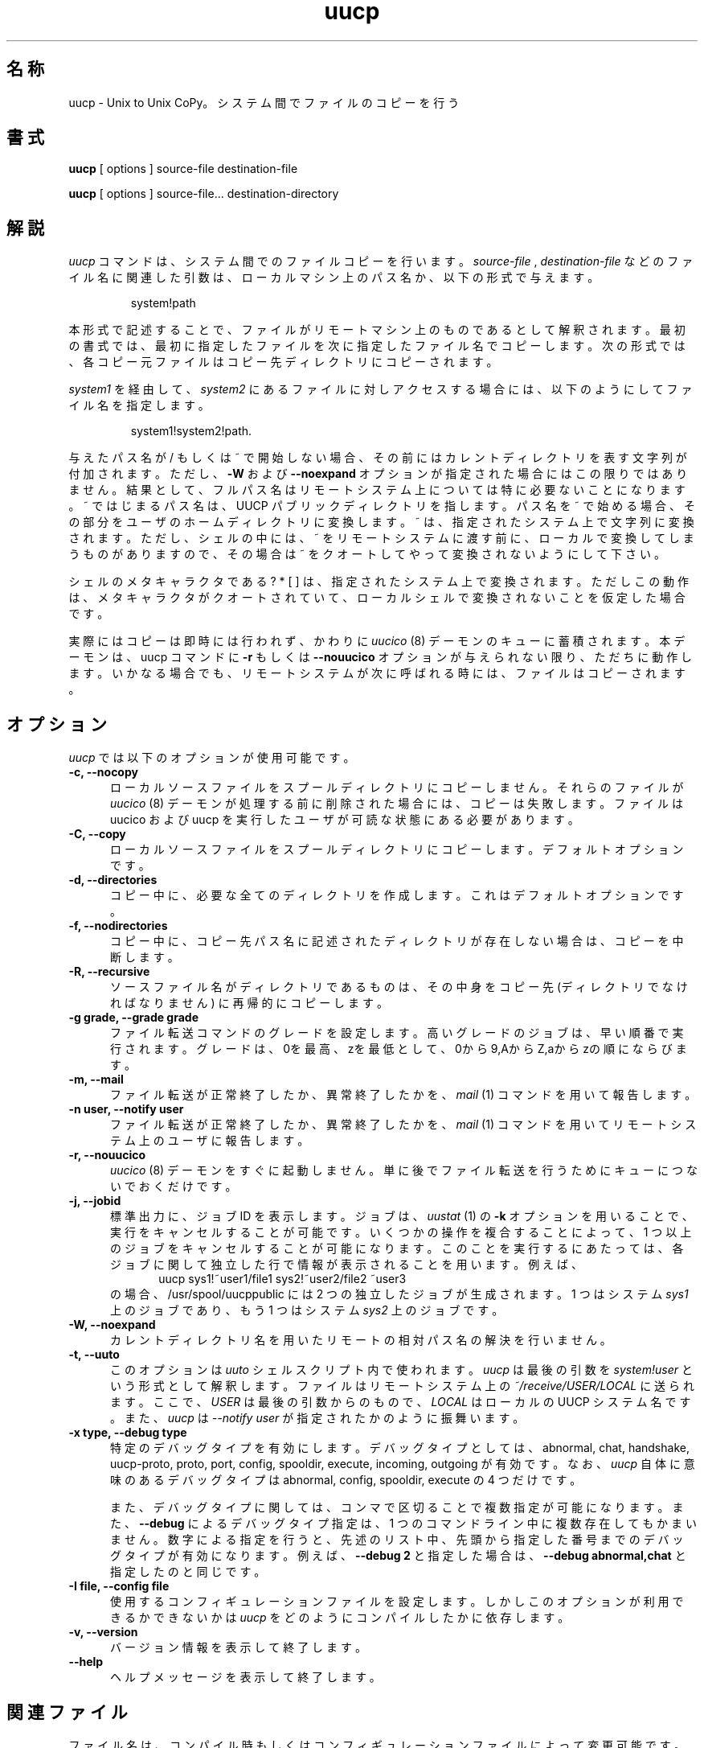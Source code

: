 ''' $Id: uucp.1,v 1.1 1999/08/11 14:28:29 nakano Exp $
.TH uucp 1 "Taylor UUCP 1.06"
.SH 名称
uucp \- Unix to Unix CoPy。システム間でファイルのコピーを行う
.SH 書式
.B uucp
[ options ] source-file destination-file
.PP
.B uucp
[ options ] source-file... destination-directory
.SH 解説
.I uucp
コマンドは、システム間でのファイルコピーを行います。
.I source-file
,
.I destination-file
などのファイル名に関連した引数は、ローカルマシン上のパス名か、
以下の形式で与えます。
.IP
system!path
.LP
本形式で記述することで、ファイルがリモートマシン上のものであるとして解釈され
ます。最初の書式では、最初に指定したファイルを次に指定したファイル名で
コピーします。次の形式では、
各コピー元ファイルはコピー先ディレクトリにコピーされます。

.I system1
を経由して、
.I system2
にあるファイルに対しアクセスする場合には、以下のよ
うにしてファイル名を指定します。
.IP
system1!system2!path.
.LP

与えたパス名が / もしくは ~ で開始しない場合、その前にはカレントディレクトリを
表す文字列が付加されます。ただし、
.B \-W
および
.B \--noexpand
オプションが指定された場合にはこの限りではありま
せん。結果として、フルパス名はリモートシステム上については特に必要ないことに
なります。
~ ではじまるパス名は、UUCP パブリックディレクトリを指します。パス名を ~ で
始める場合、その部分をユーザのホームディレクトリに変換します。
~ は、指定されたシステム上で文字列に変換されます。ただし、シェルの中には、~ を
リモートシステムに渡す前に、ローカルで変換してしまうものがありますので、
その場合は ~ をクオートしてやって
変換されないようにして下さい。
.PP
シェルのメタキャラクタである ? * [ ] は、指定されたシステム上で変換されます。
ただしこの動作は、メタキャラクタがクオートされていて、ローカルシェルで変換
されないことを仮定し
た場合です。

実際にはコピーは即時には行われず、かわりに
.I uucico
(8) デーモンのキューに蓄積されます。
本デーモンは、uucp コマンドに
.B \-r
もしくは
.B \-\-nouucico
オプションが与えられない限り、ただちに動作します。
いかなる場合でも、リモートシステムが次に呼ばれる時には、ファイルはコピーされます。
.SH オプション
.I uucp
では以下のオプションが使用可能です。
.TP 5
.B \-c, \-\-nocopy
ローカルソースファイルをスプールディレクトリにコピーしません。それらの
ファイルが
.I uucico
(8) デーモンが処理する前に削除された場合には、コピーは失敗します。
ファイルは uucico および uucp を実行したユーザが可読な状態にある必要があります。
.TP 5
.B \-C, \-\-copy
ローカルソースファイルをスプールディレクトリにコピーします。
デフォルトオプションです。
.TP 5
.B \-d, \-\-directories
コピー中に、必要な全てのディレクトリを作成します。
これはデフォルトオプションです。
.TP 5
.B \-f, \-\-nodirectories
コピー中に、コピー先パス名に記述されたディレクトリが存在しない場合は、コピーを
中断します。
.TP 5
.B \-R, \-\-recursive
ソースファイル名がディレクトリであるものは、その中身をコピー先
(ディレクトリでなければなりません) に再帰的にコピーします。
.TP 5
.B \-g grade, \-\-grade grade
ファイル転送コマンドのグレードを設定します。高いグレードのジョブは、
早い順番で実行されます。
グレードは、0を最高、zを最低として、0から9,AからZ,aからzの順にならびます。
.TP 5
.B \-m, \-\-mail
ファイル転送が正常終了したか、異常終了したかを、
.I mail
(1) コマンドを用いて報告します。
.TP 5
.B \-n user, \-\-notify user
ファイル転送が正常終了したか、異常終了したかを、
.I mail
(1) コマンドを用いて
リモートシステム上のユーザに報告します。
.TP 5
.B \-r, \-\-nouucico
.I uucico
(8) デーモンをすぐに起動しません。単に後でファイル転送を行うために
キューにつないでおくだけです。
.TP 5
.B \-j, \-\-jobid
標準出力に、ジョブ ID を表示します。ジョブは、
.I uustat
(1) の 
.B \-k
オプションを用いる
ことで、実行をキャンセルすることが可能です。いくつかの操作を複合することに
よって、1 つ以上のジョブをキャンセルすることが可能になります。
このことを実行するにあたっては、各ジ
ョブに関して独立した行で情報が表示されることを用います。例えば、
.br
.in +0.5i
.nf
uucp sys1!~user1/file1 sys2!~user2/file2 ~user3
.fi
.in -0.5i
の場合、/usr/spool/uucppublic には 2 つの独立したジョブが生成されます。
1 つはシステム
.I sys1
上のジョブであり、もう 1 つはシステム
.I sys2
上のジョブです。
.TP 5
.B \-W, \-\-noexpand
カレントディレクトリ名を用いたリモートの相対パス名の解決を行いません。
.TP 5
.B \-t, \-\-uuto
このオプションは
.I uuto
シェルスクリプト内で使われます。
.I uucp
は最後の引数を
.I system!user
という形式として解釈します。
ファイルはリモートシステム上の
.I ~/receive/USER/LOCAL
に送られます。ここで、
.I USER
は最後の引数からのもので、
.I LOCAL
はローカルの UUCP システム名です。
また、
.I uucp
は
.I \-\-notify user
が指定されたかのように振舞います。
.TP 5
.B \-x type, \-\-debug type
特定のデバッグタイプを有効にします。デバッグタイプとしては、
abnormal, chat, handshake, uucp-proto, proto, port,
config, spooldir, execute, incoming, outgoing
が有効です。
なお、
.I uucp
自体に意味のあるデバッグタイプは abnormal, config, spooldir, execute
の 4 つだけです。

また、デバッグタイプに関しては、コンマで区切ることで複数指定が可能になります。
また、
.B \-\-debug
によるデバッグタイプ指定は、1 つのコマンドライン中に複数存在してもかまい
ません。
数字による指定を行うと、先述のリスト中、先頭から指定した番号までの
デバッグタイプが有効になります。例えば、
.B \-\-debug 2
と指定した場合は、
.B \-\-debug abnormal,chat
と指定したのと同じです。
.TP 5
.B \-I file, \-\-config file
使用するコンフィギュレーションファイルを設定します。しかし
このオプションが利用できるかできないかは
.I uucp
をどのようにコンパイルしたかに依存します。
.TP 5
.B \-v, \-\-version
バージョン情報を表示して終了します。
.TP 5
.B \-\-help
ヘルプメッセージを表示して終了します。
.SH 関連ファイル
ファイル名は、コンパイル時もしくはコンフィギュレーションファイルによって
変更可能です。
したがって、これは目安だと思って下さい。

.br
/usr/lib/uucp/config - コンフィギュレーションファイル
.br
/usr/spool/uucp - UUCP スプールディレクトリ
.br
/usr/spool/uucp/Log - UUCP ログ記録ファイル
.br
/usr/spool/uucppublic - デフォルト時の UUCP パブリックディレクトリ
.SH 関連項目
mail(1), uux(1), uustat(1), uucico(8)
.SH バグ
オプションの中には、リモートシステム上の
.I uucico
(8) の機能に依存するものがあります。

.I \-n
および
.I \-m
オプションについては他のシステム上のファイルをさらに別のシステム
上に転送する場合には機能しません。

ファイル属性は実行属性を除き、引き継がれません。実行の結果、生成されたファイル
の所有者は、uucp ユーザになります。

.SH 参照文献
UUCP システム管理 (Nutshell/アスキー)
.br
UUCP 入門 (Nutshell/アスキー)
.SH 作者
Ian Lance Taylor
<ian@airs.com>
